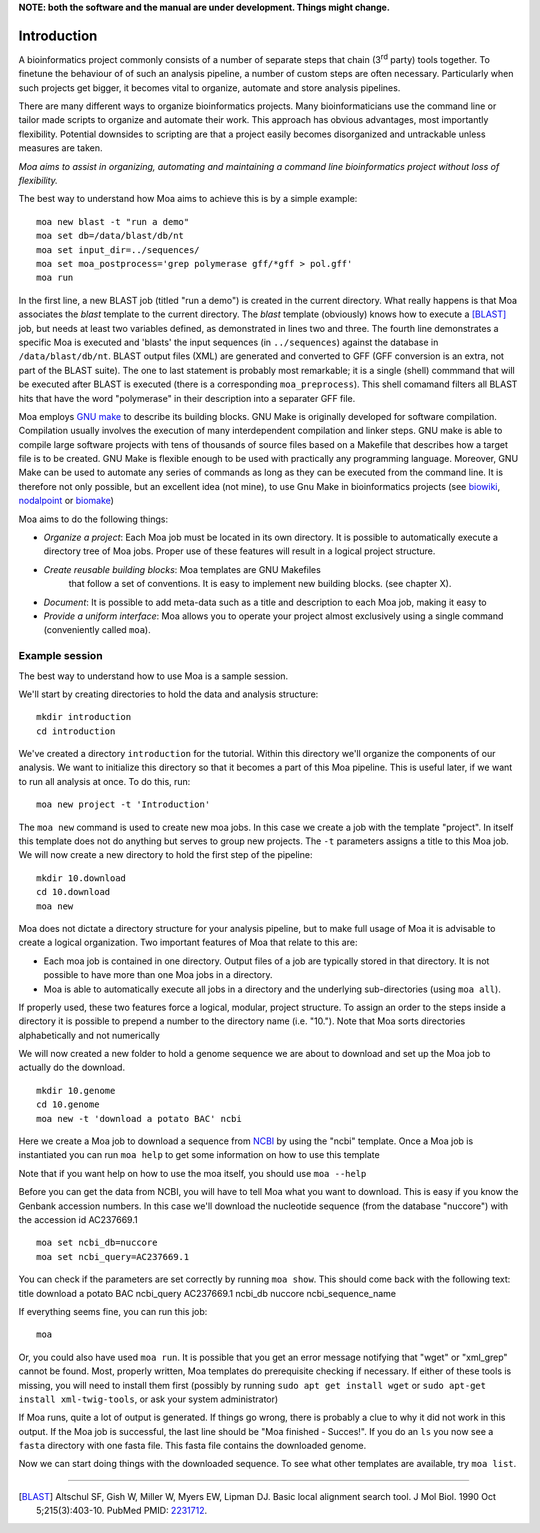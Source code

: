 **NOTE: both the software and the manual are under development. Things might change.**

Introduction
============

A bioinformatics project commonly consists of a number of separate
steps that chain (3\ :sup:`rd` party) tools together. To finetune the
behaviour of of such an analysis pipeline, a number of custom steps
are often necessary. Particularly when such projects get bigger, it
becomes vital to organize, automate and store analysis pipelines.

There are many different ways to organize bioinformatics
projects. Many bioinformaticians use the command line or tailor made
scripts to organize and automate their work. This approach has obvious
advantages, most importantly flexibility. Potential downsides to
scripting are that a project easily becomes disorganized and
untrackable unless measures are taken.

*Moa aims to assist in organizing, automating and maintaining a command
line bioinformatics project without loss of flexibility.*

The best way to understand how Moa aims to achieve this is by a simple
example:

::

    moa new blast -t "run a demo"
    moa set db=/data/blast/db/nt
    moa set input_dir=../sequences/
    moa set moa_postprocess='grep polymerase gff/*gff > pol.gff'
    moa run

In the first line, a new BLAST job (titled "run a demo") is created in
the current directory. What really happens is that Moa associates the
`blast` template to the current directory. The `blast` template
(obviously) knows how to execute a [BLAST]_ job, but needs at least
two variables defined, as demonstrated in lines two and three. The
fourth line demonstrates a specific Moa is executed and 'blasts' the
input sequences (in ``../sequences``) against the database in
``/data/blast/db/nt``. BLAST output files (XML) are generated and
converted to GFF (GFF conversion is an extra, not part of the BLAST
suite). The one to last statement is probably most remarkable; it is a
single (shell) commmand that will be executed after BLAST is executed
(there is a corresponding ``moa_preprocess``). This shell comamand
filters all BLAST hits that have the word "polymerase" in their
description into a separater GFF file.

Moa employs `GNU make <http://www.gnu.org/software/make>`_ to describe
its building blocks. GNU Make is originally developed for software
compilation. Compilation usually involves the execution of many
interdependent compilation and linker steps. GNU make is able to
compile large software projects with tens of thousands of source files
based on a Makefile that describes how a target file is to be
created. GNU Make is flexible enough to be used with practically any
programming language. Moreover, GNU Make can be used to automate any
series of commands as long as they can be executed from the command
line. It is therefore not only possible, but an excellent idea (not
mine), to use Gnu Make in bioinformatics projects (see `biowiki
<http://biowiki.org/MakefileManifesto>`_, `nodalpoint
<http://archive.nodalpoint.org/2007/03/18/a_pipeline_is_a_makefile>`_
or `biomake <http://skam.sourceforge.net/>`_)

Moa aims to do the following things:

-  *Organize a project*: Each Moa job must be located in its own
   directory. It is possible to automatically execute a directory tree
   of Moa jobs. Proper use of these features will result in a logical
   project structure.
- *Create reusable building blocks*: Moa templates are GNU Makefiles
   that follow a set of conventions. It is easy to implement new
   building blocks. (see chapter X).
-  *Document*: It is possible to add meta-data such as a title and
   description to each Moa job, making it easy to
-  *Provide a uniform interface*: Moa allows you to operate your
   project almost exclusively using a single command (conveniently
   called ``moa``).


Example session
---------------

The best way to understand how to use Moa is a sample session.

We'll start by creating directories to hold the data and analysis
structure:

::

    mkdir introduction
    cd introduction

We've created a directory ``introduction`` for the tutorial. Within
this directory we'll organize the components of our analysis. We
want to initialize this directory so that it becomes a part of this
Moa pipeline. This is useful later, if we want to run all analysis
at once. To do this, run:

::

    moa new project -t 'Introduction'

The ``moa new`` command is used to create new moa jobs. In this
case we create a job with the template "project". In itself this
template does not do anything but serves to group new projects. The
``-t`` parameters assigns a title to this Moa job. We will now
create a new directory to hold the first step of the pipeline:

::

    mkdir 10.download    
    cd 10.download
    moa new

Moa does not dictate a directory structure for your analysis
pipeline, but to make full usage of Moa it is advisable to create a
logical organization. Two important features of Moa that relate to
this are:


-  Each moa job is contained in one directory. Output files of a
   job are typically stored in that directory. It is not possible to
   have more than one Moa jobs in a directory.
-  Moa is able to automatically execute all jobs in a directory and
   the underlying sub-directories (using ``moa all``).

If properly used, these two features force a logical, modular,
project structure. To assign an order to the steps inside a
directory it is possible to prepend a number to the directory name
(i.e. "10."). Note that Moa sorts directories alphabetically and
not numerically

We will now created a new folder to hold a genome sequence we are
about to download and set up the Moa job to actually do the
download.

::

    mkdir 10.genome
    cd 10.genome
    moa new -t 'download a potato BAC' ncbi

Here we create a Moa job to download a sequence from
`NCBI <http://www.ncbi.nlm.nih.gov>`_ by using the "ncbi" template.
Once a Moa job is instantiated you can run ``moa help`` to get some
information on how to use this template

|moa help| Note that if you want help on how to use the moa itself,
you should use ``moa --help``

Before you can get the data from NCBI, you will have to tell Moa
what you want to download. This is easy if you know the Genbank
accession numbers. In this case we'll download the nucleotide
sequence (from the database "nuccore") with the accession id
AC237669.1

::

    moa set ncbi_db=nuccore 
    moa set ncbi_query=AC237669.1

You can check if the parameters are set correctly by running
``moa show``. This should come back with the following text: title
download a potato BAC ncbi\_query AC237669.1 ncbi\_db nuccore
ncbi\_sequence\_name

If everything seems fine, you can run this job:

::

    moa

Or, you could also have used ``moa run``. It is possible that you
get an error message notifying that "wget" or "xml\_grep" cannot be
found. Most, properly written, Moa templates do prerequisite
checking if necessary. If either of these tools is missing, you
will need to install them first (possibly by running
``sudo apt get install wget`` or
``sudo apt-get install xml-twig-tools``, or ask your system
administrator)

If Moa runs, quite a lot of output is generated. If things go
wrong, there is probably a clue to why it did not work in this
output. If the Moa job is successful, the last line should be "Moa
finished - Succes!". If you do an ``ls`` you now see a ``fasta``
directory with one fasta file. This fasta file contains the
downloaded genome.

Now we can start doing things with the downloaded sequence. To see
what other templates are available, try ``moa list``.


.. |moa help| image:: images/screenshot_moa_help.png


-------------------

.. [BLAST] Altschul SF, Gish W, Miller W, Myers EW, Lipman DJ. Basic local alignment search tool. J Mol Biol. 1990 Oct 5;215(3):403-10. PubMed PMID: `2231712 <http://www.ncbi.nlm.nih.gov/pubmed/2231712>`_.

